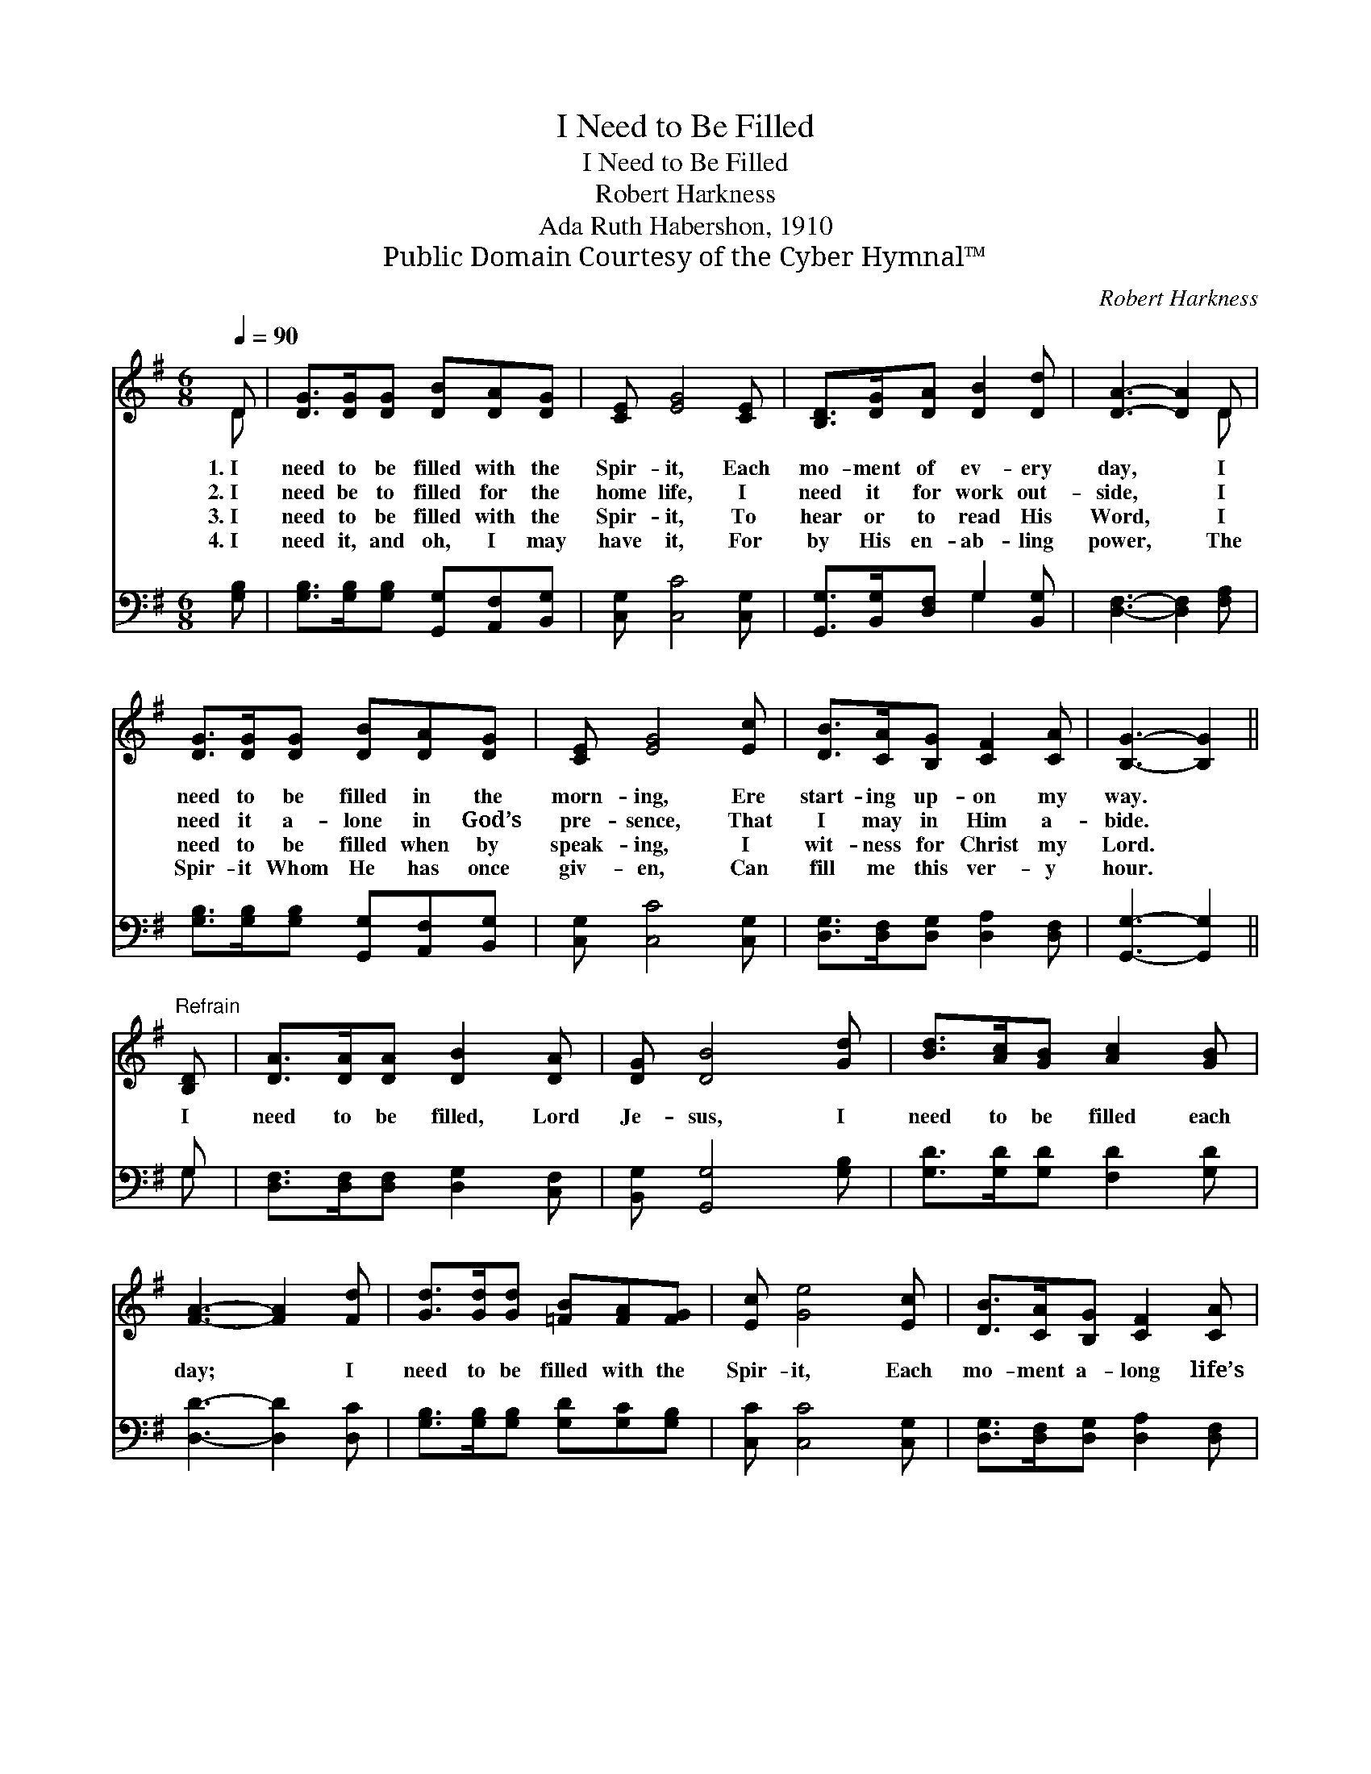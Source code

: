 X:1
T:I Need to Be Filled
T:I Need to Be Filled
T:Robert Harkness
T:Ada Ruth Habershon, 1910
T:Public Domain Courtesy of the Cyber Hymnal™
C:Robert Harkness
Z:Public Domain
Z:Courtesy of the Cyber Hymnal™
%%score ( 1 2 ) ( 3 4 )
L:1/8
Q:1/4=90
M:6/8
K:G
V:1 treble 
V:2 treble 
V:3 bass 
V:4 bass 
V:1
 D | [DG]>[DG][DG] [DB][DA][DG] | [CE] [EG]4 [CE] | [B,D]>[DG][DA] [DB]2 [Dd] | [DA]3- [DA]2 D | %5
w: 1.~I|need to be filled with the|Spir- it, Each|mo- ment of ev- ery|day, * I|
w: 2.~I|need be to filled for the|home life, I|need it for work out-|side, * I|
w: 3.~I|need to be filled with the|Spir- it, To|hear or to read His|Word, * I|
w: 4.~I|need it, and oh, I may|have it, For|by His en- ab- ling|power, * The|
 [DG]>[DG][DG] [DB][DA][DG] | [CE] [EG]4 [Ec] | [DB]>[CA][B,G] [CF]2 [CA] | [B,G]3- [B,G]2 || %9
w: need to be filled in the|morn- ing, Ere|start- ing up- on my|way. *|
w: need it a- lone in God’s|pre- sence, That|I may in Him a-|bide. *|
w: need to be filled when by|speak- ing, I|wit- ness for Christ my|Lord. *|
w: Spir- it Whom He has once|giv- en, Can|fill me this ver- y|hour. *|
"^Refrain" [B,D] | [DA]>[DA][DA] [DB]2 [DA] | [DG] [DB]4 [Gd] | [Bd]>[Ac][GB] [Ac]2 [GB] | %13
w: ||||
w: I|need to be filled, Lord|Je- sus, I|need to be filled each|
w: ||||
w: ||||
 [FA]3- [FA]2 [Fd] | [Gd]>[Gd][Gd] [=FB][FA][FG] | [Ec] [Ge]4 [Ec] | [DB]>[CA][B,G] [CF]2 [CA] | %17
w: ||||
w: day; * I|need to be filled with the|Spir- it, Each|mo- ment a- long life’s|
w: ||||
w: ||||
 [B,G]3- [B,G]2 |] %18
w: |
w: way. *|
w: |
w: |
V:2
 D | x6 | x6 | x6 | x5 D | x6 | x6 | x6 | x5 || x | x6 | x6 | x6 | x6 | x6 | x6 | x6 | x5 |] %18
V:3
 [G,B,] | [G,B,]>[G,B,][G,B,] [G,,G,][A,,F,][B,,G,] | [C,G,] [C,C]4 [C,G,] | %3
 [G,,G,]>[B,,G,][D,F,] G,2 [B,,G,] | [D,F,]3- [D,F,]2 [F,A,] | %5
 [G,B,]>[G,B,][G,B,] [G,,G,][A,,F,][B,,G,] | [C,G,] [C,C]4 [C,G,] | %7
 [D,G,]>[D,F,][D,G,] [D,A,]2 [D,F,] | [G,,G,]3- [G,,G,]2 || G, | %10
 [D,F,]>[D,F,][D,F,] [D,G,]2 [C,F,] | [B,,G,] [G,,G,]4 [G,B,] | [G,D]>[G,D][G,D] [F,D]2 [G,D] | %13
 [D,D]3- [D,D]2 [D,C] | [G,B,]>[G,B,][G,B,] [G,D][G,C][G,B,] | [C,C] [C,C]4 [C,G,] | %16
 [D,G,]>[D,F,][D,G,] [D,A,]2 [D,F,] | [G,,G,]3- [G,,G,]2 |] %18
V:4
 x | x6 | x6 | x3 G,2 x | x6 | x6 | x6 | x6 | x5 || G, | x6 | x6 | x6 | x6 | x6 | x6 | x6 | x5 |] %18

